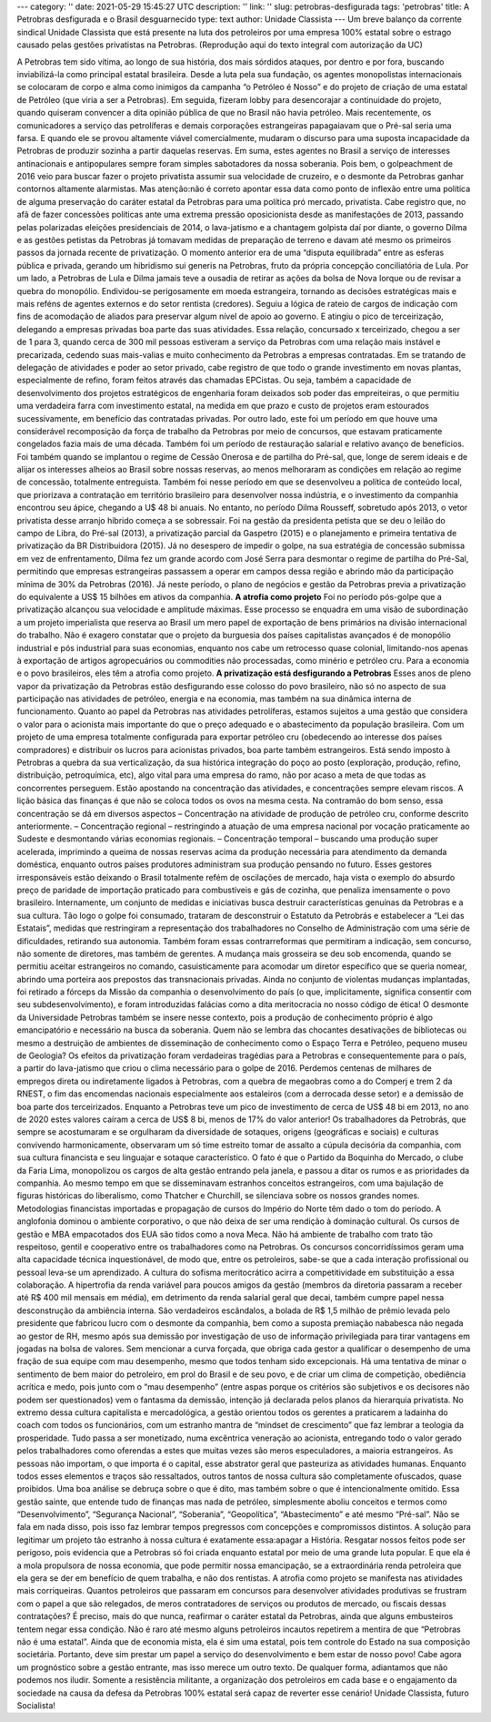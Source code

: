 ---
category: ''
date: 2021-05-29 15:45:27 UTC
description: ''
link: ''
slug: petrobras-desfigurada
tags: 'petrobras'
title: A Petrobras desfigurada e o Brasil desguarnecido
type: text
author: Unidade Classista
---
Um breve balanço da corrente sindical Unidade Classista que está presente na luta dos petroleiros por uma empresa 100% estatal sobre o estrago causado pelas gestões privatistas na Petrobras. (Reprodução aqui do texto integral com autorização da UC)

.. TEASER_END

A Petrobras tem sido vítima, ao longo de sua história, dos mais sórdidos ataques, por dentro e por fora, buscando inviabilizá-la como principal estatal brasileira. Desde a luta pela sua fundação, os agentes monopolistas internacionais se colocaram de corpo e alma como inimigos da campanha “o Petróleo é Nosso” e do projeto de criação de uma estatal de Petróleo (que viria a ser a Petrobras). Em seguida, fizeram lobby para desencorajar a continuidade do projeto, quando quiseram convencer a dita opinião pública de que no Brasil não havia petróleo.
\
Mais recentemente, os comunicadores a serviço das petrolíferas e demais corporações estrangeiras papagaiavam que o Pré-sal seria uma farsa. E quando ele se provou altamente viável comercialmente, mudaram o discurso para uma suposta incapacidade da Petrobras de produzir sozinha a partir daquelas reservas. Em suma, estes agentes no Brasil a serviço de interesses antinacionais e antipopulares sempre foram simples sabotadores da nossa soberania.
\
Pois bem, o golpeachment de 2016 veio para buscar fazer o projeto privatista assumir sua velocidade de cruzeiro, e o desmonte da Petrobras ganhar contornos altamente alarmistas. Mas atenção:não é correto apontar essa data como ponto de inflexão entre uma política de alguma preservação do caráter estatal da Petrobras para uma política pró mercado, privatista. Cabe registro que, no afã de fazer concessões políticas ante uma extrema pressão oposicionista desde as manifestações de 2013, passando pelas polarizadas eleições presidenciais de 2014, o lava-jatismo e a chantagem golpista daí por diante, o governo Dilma e as gestões petistas da Petrobras já tomavam medidas de preparação de terreno e davam até mesmo os primeiros passos da jornada recente de privatização.
\
O momento anterior era de uma “disputa equilibrada” entre as esferas pública e privada, gerando um hibridismo sui generis na Petrobras, fruto da própria concepção conciliatória de Lula. Por um lado, a Petrobras de Lula e Dilma jamais teve a ousadia de retirar as ações da bolsa de Nova Iorque ou de revisar a quebra do monopólio. Endividou-se perigosamente em moeda estrangeira, tornando as decisões estratégicas mais e mais reféns de agentes externos e do setor rentista (credores). Seguiu a lógica de rateio de cargos de indicação com fins de acomodação de aliados para preservar algum nível de apoio ao governo. E atingiu o pico de terceirização, delegando a empresas privadas boa parte das suas atividades. Essa relação, concursado x terceirizado, chegou a ser de 1 para 3, quando cerca de 300 mil pessoas estiveram a serviço da Petrobras com uma relação mais instável e precarizada, cedendo suas mais-valias e muito conhecimento da Petrobras a empresas contratadas.
\
Em se tratando de delegação de atividades e poder ao setor privado, cabe registro de que todo o grande investimento em novas plantas, especialmente de refino, foram feitos através das chamadas EPCistas. Ou seja, também a capacidade de desenvolvimento dos projetos estratégicos de engenharia foram deixados sob poder das empreiteiras, o que permitiu uma verdadeira farra com investimento estatal, na medida em que prazo e custo de projetos eram estourados sucessivamente, em benefício das contratadas privadas.
\
Por outro lado, este foi um período em que houve uma considerável recomposição da força de trabalho da Petrobras por meio de concursos, que estavam praticamente congelados fazia mais de uma década. Também foi um período de restauração salarial e relativo avanço de benefícios. Foi também quando se implantou o regime de Cessão Onerosa e de partilha do Pré-sal, que, longe de serem ideais e de alijar os interesses alheios ao Brasil sobre nossas reservas, ao menos melhoraram as condições em relação ao regime de concessão, totalmente entreguista. Também foi nesse período em que se desenvolveu a política de conteúdo local, que priorizava a contratação em território brasileiro para desenvolver nossa indústria, e o investimento da companhia encontrou seu ápice, chegando a U$ 48 bi anuais.
\
No entanto, no período Dilma Rousseff, sobretudo após 2013, o vetor privatista desse arranjo híbrido começa a se sobressair. Foi na gestão da presidenta petista que se deu o leilão do campo de Libra, do Pré-sal (2013), a privatização parcial da Gaspetro (2015) e o planejamento e primeira tentativa de privatização da BR Distribuidora (2015). Já no desespero de impedir o golpe, na sua estratégia de concessão submissa em vez de enfrentamento, Dilma fez um grande acordo com José Serra para desmontar o regime de partilha do Pré-Sal, permitindo que empresas estrangeiras passassem a operar em campos dessa região e abrindo mão da participação mínima de 30% da Petrobras (2016). Já neste período, o plano de negócios e gestão da Petrobras previa a privatização do equivalente a US$ 15 bilhões em ativos da companhia.
\
**A atrofia como projeto**
\
Foi no período pós-golpe que a privatização alcançou sua velocidade e amplitude máximas. Esse processo se enquadra em uma visão de subordinação a um projeto imperialista que reserva ao Brasil um mero papel de exportação de bens primários na divisão internacional do trabalho. Não é exagero constatar que o projeto da burguesia dos países capitalistas avançados é de monopólio industrial e pós industrial para suas economias, enquanto nos cabe um retrocesso quase colonial, limitando-nos apenas à exportação de artigos agropecuários ou commodities não processadas, como minério e petróleo cru. Para a economia e o povo brasileiros, eles têm a atrofia como projeto.
\
**A privatização está desfigurando a Petrobras**
\
Esses anos de pleno vapor da privatização da Petrobras estão desfigurando esse colosso do povo brasileiro, não só no aspecto de sua participação nas atividades de petróleo, energia e na economia, mas também na sua dinâmica interna de funcionamento. Quanto ao papel da Petrobras nas atividades petrolíferas, estamos sujeitos a uma gestão que considera o valor para o acionista mais importante do que o preço adequado e o abastecimento da população brasileira. Com um projeto de uma empresa totalmente configurada para exportar petróleo cru (obedecendo ao interesse dos países compradores) e distribuir os lucros para acionistas privados, boa parte também estrangeiros.
\
Está sendo imposto à Petrobras a quebra da sua verticalização, da sua histórica integração do poço ao posto (exploração, produção, refino, distribuição, petroquímica, etc), algo vital para uma empresa do ramo, não por acaso a meta de que todas as concorrentes perseguem. Estão apostando na concentração das atividades, e concentrações sempre elevam riscos. A lição básica das finanças é que não se coloca todos os ovos na mesma cesta. Na contramão do bom senso, essa concentração se dá em diversos aspectos
– Concentração na atividade de produção de petróleo cru, conforme descrito anteriormente.
– Concentração regional – restringindo a atuação de uma empresa nacional por vocação praticamente ao Sudeste e desmontando várias economias regionais.
– Concentração temporal – buscando uma produção super acelerada, imprimindo a queima de nossas reservas acima da produção necessária para atendimento da demanda doméstica, enquanto outros países produtores administram sua produção pensando no futuro.
\
Esses gestores irresponsáveis estão deixando o Brasil totalmente refém de oscilações de mercado, haja vista o exemplo do absurdo preço de paridade de importação praticado para combustíveis e gás de cozinha, que penaliza imensamente o povo brasileiro. Internamente, um conjunto de medidas e iniciativas busca destruir características genuínas da Petrobras e a sua cultura.
\
Tão logo o golpe foi consumado, trataram de desconstruir o Estatuto da Petrobrás e estabelecer a “Lei das Estatais”, medidas que restringiram a representação dos trabalhadores no Conselho de Administração com uma série de dificuldades, retirando sua autonomia. Também foram essas contrarreformas que permitiram a indicação, sem concurso, não somente de diretores, mas também de gerentes. A mudança mais grosseira se deu sob encomenda, quando se permitiu aceitar estrangeiros no comando, casuisticamente para acomodar um diretor específico que se queria nomear, abrindo uma porteira aos prepostos das transnacionais privadas. Ainda no conjunto de violentas mudanças implantadas, foi retirado a fórceps da Missão da companhia o desenvolvimento do país (o que, implicitamente, significa consentir com seu subdesenvolvimento), e foram introduzidas falácias como a dita meritocracia no nosso código de ética!
\
O desmonte da Universidade Petrobras também se insere nesse contexto, pois a produção de conhecimento próprio é algo emancipatório e necessário na busca da soberania. Quem não se lembra das chocantes desativações de bibliotecas ou mesmo a destruição de ambientes de disseminação de conhecimento como o Espaço Terra e Petróleo, pequeno museu de Geologia?
\
Os efeitos da privatização foram verdadeiras tragédias para a Petrobras e consequentemente para o país, a partir do lava-jatismo que criou o clima necessário para o golpe de 2016. Perdemos centenas de milhares de empregos direta ou indiretamente ligados à Petrobras, com a quebra de megaobras como a do Comperj e trem 2 da RNEST, o fim das encomendas nacionais especialmente aos estaleiros (com a derrocada desse setor) e a demissão de boa parte dos terceirizados. Enquanto a Petrobras teve um pico de investimento de cerca de US$ 48 bi em 2013, no ano de 2020 estes valores caíram a cerca de US$ 8 bi, menos de 17% do valor anterior!
\
Os trabalhadores da Petrobrás, que sempre se acostumaram e se orgulharam da diversidade de sotaques, origens (geográficas e sociais) e culturas convivendo harmonicamente, observaram um só time estreito tomar de assalto a cúpula decisória da companhia, com sua cultura financista e seu linguajar e sotaque característico. O fato é que o Partido da Boquinha do Mercado, o clube da Faria Lima, monopolizou os cargos de alta gestão entrando pela janela, e passou a ditar os rumos e as prioridades da companhia. Ao mesmo tempo em que se disseminavam estranhos conceitos estrangeiros, com uma bajulação de figuras históricas do liberalismo, como Thatcher e Churchill, se silenciava sobre os nossos grandes nomes. Metodologias financistas importadas e propagação de cursos do Império do Norte têm dado o tom do período. A anglofonia dominou o ambiente corporativo, o que não deixa de ser uma rendição à dominação cultural. Os cursos de gestão e MBA empacotados dos EUA são tidos como a nova Meca.
\
Não há ambiente de trabalho com trato tão respeitoso, gentil e cooperativo entre os trabalhadores como na Petrobras. Os concursos concorridíssimos geram uma alta capacidade técnica inquestionável, de modo que, entre os petroleiros, sabe-se que a cada interação profissional ou pessoal leva-se um aprendizado. A cultura do sofisma meritocrático acirra a competitividade em substituição a essa colaboração. A hipertrofia da renda variável para poucos amigos da gestão (membros da diretoria passaram a receber até R$ 400 mil mensais em média), em detrimento da renda salarial geral que decai, também cumpre papel nessa desconstrução da ambiência interna. São verdadeiros escândalos, a bolada de R$ 1,5 milhão de prêmio levada pelo presidente que fabricou lucro com o desmonte da companhia, bem como a suposta premiação nababesca não negada ao gestor de RH, mesmo após sua demissão por investigação de uso de informação privilegiada para tirar vantagens em jogadas na bolsa de valores.
\
Sem mencionar a curva forçada, que obriga cada gestor a qualificar o desempenho de uma fração de sua equipe com mau desempenho, mesmo que todos tenham sido excepcionais. Há uma tentativa de minar o sentimento de bem maior do petroleiro, em prol do Brasil e de seu povo, e de criar um clima de competição, obediência acrítica e medo, pois junto com o “mau desempenho” (entre aspas porque os critérios são subjetivos e os decisores não podem ser questionados) vem o fantasma da demissão, intenção já declarada pelos planos da hierarquia privatista.
\
No extremo dessa cultura capitalista e mercadológica, a gestão orientou todos os gerentes a praticarem a ladainha do coach com todos os funcionários, com um estranho mantra de “mindset de crescimento” que faz lembrar a teologia da prosperidade. Tudo passa a ser monetizado, numa excêntrica veneração ao acionista, entregando todo o valor gerado pelos trabalhadores como oferendas a estes que muitas vezes são meros especuladores, a maioria estrangeiros. As pessoas não importam, o que importa é o capital, esse abstrator geral que pasteuriza as atividades humanas.
\
Enquanto todos esses elementos e traços são ressaltados, outros tantos de nossa cultura são completamente ofuscados, quase proibidos. Uma boa análise se debruça sobre o que é dito, mas também sobre o que é intencionalmente omitido. Essa gestão sainte, que entende tudo de finanças mas nada de petróleo, simplesmente aboliu conceitos e termos como “Desenvolvimento”, “Segurança Nacional”, “Soberania”, “Geopolítica”, “Abastecimento” e até mesmo “Pré-sal”. Não se fala em nada disso, pois isso faz lembrar tempos pregressos com concepções e compromissos distintos. A solução para legitimar um projeto tão estranho à nossa cultura é exatamente essa:apagar a História. Resgatar nossos feitos pode ser perigoso, pois evidencia que a Petrobras só foi criada enquanto estatal por meio de uma grande luta popular. E que ela é a mola propulsora de nossa economia, que pode permitir nossa emancipação, se a extraordinária renda petroleira que ela gera se der em benefício de quem trabalha, e não dos rentistas.
\
A atrofia como projeto se manifesta nas atividades mais corriqueiras. Quantos petroleiros que passaram em concursos para desenvolver atividades produtivas se frustram com o papel a que são relegados, de meros contratadores de serviços ou produtos de mercado, ou fiscais dessas contratações?
\
É preciso, mais do que nunca, reafirmar o caráter estatal da Petrobras, ainda que alguns embusteiros tentem negar essa condição. Não é raro até mesmo alguns petroleiros incautos repetirem a mentira de que “Petrobras não é uma estatal”. Ainda que de economia mista, ela é sim uma estatal, pois tem controle do Estado na sua composição societária. Portanto, deve sim prestar um papel a serviço do desenvolvimento e bem estar de nosso povo!
\
Cabe agora um prognóstico sobre a gestão entrante, mas isso merece um outro texto. De qualquer forma, adiantamos que não podemos nos iludir. Somente a resistência militante, a organização dos petroleiros em cada base e o engajamento da sociedade na causa da defesa da Petrobras 100% estatal será capaz de reverter esse cenário!
\
Unidade Classista, futuro Socialista!
